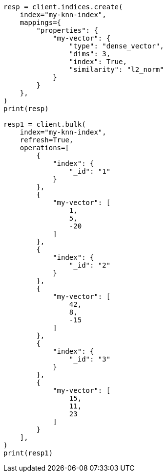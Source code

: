// This file is autogenerated, DO NOT EDIT
// search/profile.asciidoc:1248

[source, python]
----
resp = client.indices.create(
    index="my-knn-index",
    mappings={
        "properties": {
            "my-vector": {
                "type": "dense_vector",
                "dims": 3,
                "index": True,
                "similarity": "l2_norm"
            }
        }
    },
)
print(resp)

resp1 = client.bulk(
    index="my-knn-index",
    refresh=True,
    operations=[
        {
            "index": {
                "_id": "1"
            }
        },
        {
            "my-vector": [
                1,
                5,
                -20
            ]
        },
        {
            "index": {
                "_id": "2"
            }
        },
        {
            "my-vector": [
                42,
                8,
                -15
            ]
        },
        {
            "index": {
                "_id": "3"
            }
        },
        {
            "my-vector": [
                15,
                11,
                23
            ]
        }
    ],
)
print(resp1)
----
